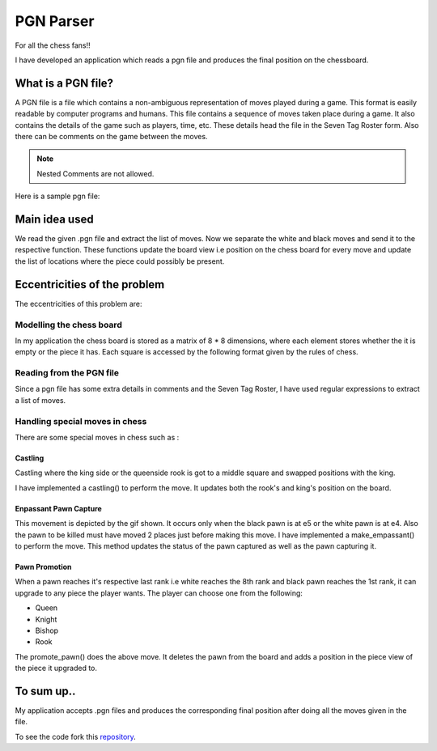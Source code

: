 PGN Parser
==========

For all the chess fans!!

I have developed an application which reads a pgn file and produces the final position on the chessboard.

.. image:: /images/board.jpeg

What is a PGN file?
*******************

A PGN file is a file which contains a non-ambiguous representation of moves played during a game. This format is easily readable by computer programs and humans.
This file contains a sequence of moves taken place during a game. It also contains the details of the game such as players, time, etc. These details head the file in the Seven Tag Roster form. Also there can be comments on the game between the moves.

.. note:: Nested Comments are not allowed.

Here is a sample pgn file:

.. image:: /images/pgn.JPG

Main idea used
**************
We read the given .pgn file and extract the list of moves. Now we separate the white and black moves and send it to the respective function. These functions update the board view i.e position on the chess board for every move and update the list of locations where the piece could possibly be present.

Eccentricities of the problem
*****************************

The eccentricities of this problem are:

Modelling the chess board
--------------------------

In my application the chess board is stored as a matrix of 8 * 8 dimensions, where each element stores whether the it is empty or the piece it has.
Each square is accessed by the following format given by the rules of chess.

.. image:: /images/chess_board.png

Reading from the PGN file
-------------------------

Since a pgn file has some extra details in comments and the Seven Tag Roster, I have used regular expressions to extract a list of moves.

Handling special moves in chess
-------------------------------

There are some special moves in chess such as :

Castling
^^^^^^^^

Castling where the king side or the queenside rook is got to a middle square and swapped positions with the king.

I have implemented a castling() to perform the move. It updates both the rook's and king's position on the board.


.. image:: /images/castling.gif

Enpassant Pawn Capture
^^^^^^^^^^^^^^^^^^^^^^^

This movement is depicted by the gif shown. It occurs only when the black pawn is at e5 or the white pawn is at e4. Also the pawn to be killed must have moved 2 places just before making this move. 
I have implemented a make_empassant() to perform the move. This method updates the status of the pawn captured as well as the pawn capturing it.


.. image:: /images/enpassant.gif

Pawn Promotion
^^^^^^^^^^^^^^

When a pawn reaches it's respective last rank i.e white reaches the 8th rank and black pawn reaches the 1st rank, it can upgrade to any piece the player wants. The player can choose one from the following:

* Queen
* Knight
* Bishop
* Rook

The promote_pawn() does the above move. It deletes the pawn from the board and adds a position in the piece view of the piece it upgraded to.
        
To sum up..
***********

My application accepts .pgn files and produces the corresponding final position after doing all the moves given in the file. 

.. _repository: https://github.com/Vaibhavi1707/PGN-Parser

To see the code fork this `repository`_.
